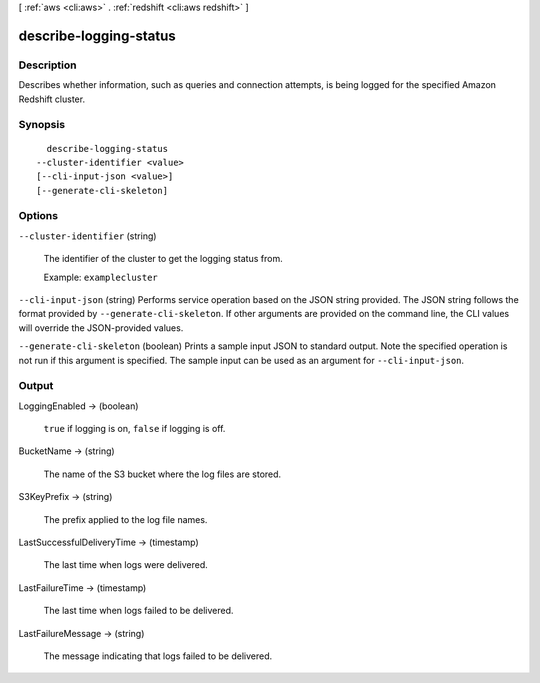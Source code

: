 [ :ref:`aws <cli:aws>` . :ref:`redshift <cli:aws redshift>` ]

.. _cli:aws redshift describe-logging-status:


***********************
describe-logging-status
***********************



===========
Description
===========



Describes whether information, such as queries and connection attempts, is being logged for the specified Amazon Redshift cluster.



========
Synopsis
========

::

    describe-logging-status
  --cluster-identifier <value>
  [--cli-input-json <value>]
  [--generate-cli-skeleton]




=======
Options
=======

``--cluster-identifier`` (string)


  The identifier of the cluster to get the logging status from. 

   

  Example: ``examplecluster`` 

  

``--cli-input-json`` (string)
Performs service operation based on the JSON string provided. The JSON string follows the format provided by ``--generate-cli-skeleton``. If other arguments are provided on the command line, the CLI values will override the JSON-provided values.

``--generate-cli-skeleton`` (boolean)
Prints a sample input JSON to standard output. Note the specified operation is not run if this argument is specified. The sample input can be used as an argument for ``--cli-input-json``.



======
Output
======

LoggingEnabled -> (boolean)

  

  ``true`` if logging is on, ``false`` if logging is off.

  

  

BucketName -> (string)

  

  The name of the S3 bucket where the log files are stored.

  

  

S3KeyPrefix -> (string)

  

  The prefix applied to the log file names.

  

  

LastSuccessfulDeliveryTime -> (timestamp)

  

  The last time when logs were delivered. 

  

  

LastFailureTime -> (timestamp)

  

  The last time when logs failed to be delivered. 

  

  

LastFailureMessage -> (string)

  

  The message indicating that logs failed to be delivered. 

  

  

